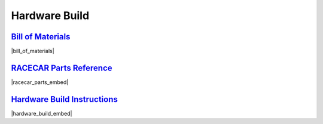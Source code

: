 Hardware Build
================================================================================================================

`Bill of Materials <https://drive.google.com/open?id=1pgc1RaVsBujjWzoO6uu5cKgIHgrCsZyRMPaoN123keA>`_
----------------------------------------------------------------------------------------------------------------
|bill_of_materials|

.. |bill_of_materials| raw:: html

   <iframe src="https://docs.google.com/spreadsheets/d/e/2PACX-1vQ2B-nt8vKtanuil1hqrSuGdDyMBjjFd5F4GOl8694RybSSsk6ir_rA5ZUUUojiMA0BbzVyygft6jfj/pubhtml?widget=true&amp;headers=false" frameborder="1" width="700" height="600" allowfullscreen="true" mozallowfullscreen="true" webkitallowfullscreen="true"></iframe>


`RACECAR Parts Reference <https://drive.google.com/open?id=127jLZJWT-LyYTPfUTLrZreGLeHtRsFCoxsgmiJG9umg>`_
----------------------------------------------------------------------------------------------------------------
|racecar_parts_embed|

.. |racecar_parts_embed| raw:: html

   <iframe src="https://docs.google.com/document/d/e/2PACX-1vSrINZKW9lj7AvFg4brFIL4pRM__9A8oF0MJ9f5P1OJTUNq8ZlUA57NAfvQAOh8ym_ChlR8M2y_0uTg/pub?embedded=true" frameborder="1" width="700" height="600" allowfullscreen="true" mozallowfullscreen="true" webkitallowfullscreen="true"></iframe>


`Hardware Build Instructions <https://drive.google.com/open?id=10djr9rF30_IfCtFhpvcpBh4owcSxtMIHP9qJA1nfyzw>`_
----------------------------------------------------------------------------------------------------------------
|hardware_build_embed|

.. |hardware_build_embed| raw:: html

   <iframe src="https://docs.google.com/document/d/e/2PACX-1vQPd20Ci4KC-pw0u30dCFFMjNz6e8w8rDMlWx5Or-aCI0Sndxzp4JlX4gyv_bO6x7E2btHO_WkO1I-_/pub?embedded=true" frameborder="1" width="700" height="600" allowfullscreen="true" mozallowfullscreen="true" webkitallowfullscreen="true"></iframe>